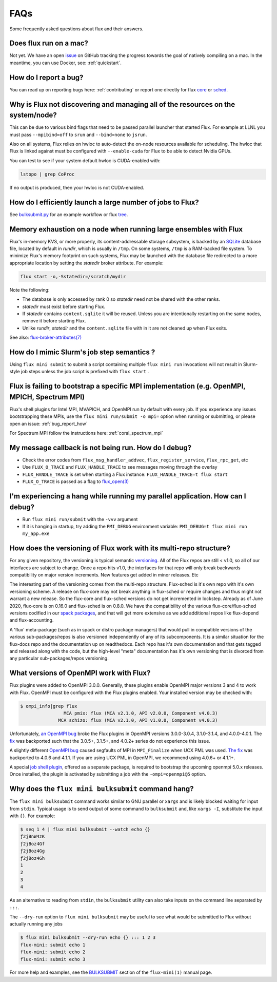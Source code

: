 .. _faqs:

==========
FAQs
==========
Some frequently asked questions about flux and their answers.

.. _flux_run_mac:

-----------------------
Does flux run on a mac?
-----------------------

Not yet. We have an open `issue <https://github.com/flux-framework/flux-core/issues/2892>`_
on GitHub tracking the progress towards the goal of natively compiling on a
mac. In the meantime, you can use Docker, see: :ref:`quickstart`.

.. _bug_report_how:

----------------------
How do I report a bug?
----------------------

You can read up on reporting bugs here: :ref:`contributing` or report one
directly for flux `core <https://github.com/flux-framework/flux-core/issues>`_
or `sched <https://github.com/flux-framework/flux-sched/issues>`_.

.. _not_managing_all_resources:

---------------------------------------------------------------------------------
Why is Flux not discovering and managing all of the resources on the system/node?
---------------------------------------------------------------------------------

This can be due to various bind flags that need to be passed parallel launcher
that started Flux. For example at LLNL you must pass ``--mpibind=off`` to
``srun`` and ``--bind=none`` to ``jsrun``.

Also on all systems, Flux relies on hwloc to auto-detect the on-node resources
available for scheduling.  The hwloc that Flux is linked against must be
configured with ``--enable-cuda`` for Flux to be able to detect Nvidia GPUs.

You can test to see if your system default hwloc is CUDA-enabled with:

.. code-block:: sh

  lstopo | grep CoProc

If no output is produced, then your hwloc is not CUDA-enabled.

.. _launch_large_num_jobs:

------------------------------------------------------------
How do I efficiently launch a large number of jobs to Flux?
------------------------------------------------------------

See `bulksubmit.py <https://github.com/flux-framework/flux-workflow-examples/tree/master/async-bulk-job-submit>`_
for an example workflow or flux `tree <https://github.com/flux-framework/flux-sched/blob/master/src/cmd/flux-tree>`_.

.. _node_memory_exhaustion:

------------------------------------------------------------------
Memory exhaustion on a node when running large ensembles with Flux
------------------------------------------------------------------

Flux's in-memory KVS, or more properly, its content-addressable storage
subsystem, is backed by an `SQLite <https://www.sqlite.org>`_ database file,
located by default in *rundir*, which is usually in ``/tmp``.  On some systems,
``/tmp`` is a RAM-backed file system.  To minimize Flux's memory footprint
on such systems, Flux may be launched with the database file redirected to
a more appropriate location by setting the *statedir* broker attribute.  For
example:

.. code-block:: sh

    flux start -o,-Sstatedir=/scratch/mydir

.. _mimic_slurm_jobstep:

Note the following:

* The database is only accessed by rank 0 so *statedir* need not be shared
  with the other ranks.
* *statedir* must exist before starting Flux.
* If *statedir* contains ``content.sqlite`` it will be reused.  Unless you are
  intentionally restarting on the same nodes, remove it before starting Flux.
* Unlike *rundir*, *statedir* and the ``content.sqlite`` file with in it
  are not cleaned up when Flux exits.

See also: `flux-broker-attributes(7) <https://flux-framework.readthedocs.io/projects/flux-core/en/latest/man7/flux-broker-attributes.html>`_

-------------------------------------------
How do I mimic Slurm's job step semantics ?
-------------------------------------------

Using ``flux mini submit`` to submit a script containing multiple
``flux mini run`` invocations will not result in Slurm-style job steps unless
the job script is prefixed with ``flux start`` .

.. _mpi_bootstrap_fails:

----------------------------------------------------------------------------------------------
Flux is failing to bootstrap a specific MPI implementation (e.g. OpenMPI, MPICH, Spectrum MPI)
----------------------------------------------------------------------------------------------

Flux's shell plugins for Intel MPI, MVAPICH, and OpenMPI run by default with
every job. If you experience any issues bootstrapping these MPIs, use the
``flux mini run/submit -o mpi=`` option when running or submitting, or
please open an issue: :ref:`bug_report_how`


For Spectrum MPI follow the instructions here: :ref:`coral_spectrum_mpi`

.. _message_callback_not_run:

-----------------------------------------------------
My message callback is not being run. How do I debug?
-----------------------------------------------------

* Check the error codes from ``flux_msg_handler_addvec``,
  ``flux_register_service``, ``flux_rpc_get``, etc
* Use ``FLUX_O_TRACE`` and ``FLUX_HANDLE_TRACE`` to see messages moving
  through the overlay
* ``FLUX_HANDLE_TRACE`` is set when starting a Flux instance:
  ``FLUX_HANDLE_TRACE=t flux start``
* ``FLUX_O_TRACE`` is passed as a flag to
  `flux_open(3) <https://flux-framework.readthedocs.io/projects/flux-core/en/latest/man3/flux_open.html>`_

.. _parallel_run_hang:

-------------------------------------------------------------------------------
I'm experiencing a hang while running my parallel application. How can I debug?
-------------------------------------------------------------------------------

* Run ``flux mini run/submit`` with the ``-vvv`` argument
* If it is hanging in startup, try adding the ``PMI_DEBUG`` environment
  variable: ``PMI_DEBUG=t flux mini run my_app.exe``

.. _versioning_multi_repo:

-------------------------------------------------------------------
How does the versioning of Flux work with its multi-repo structure?
-------------------------------------------------------------------

For any given repository, the versioning is typical semantic `versioning <https://semver.org/>`_.
All of the Flux repos are still < v1.0, so all of our interfaces are subject
to change. Once a repo hits v1.0, the interfaces for that repo will only break
backwards compatibility on major version increments. New features get added in
minor releases. Etc

The interesting part of the versioning comes from the multi-repo structure.
Flux-sched is it's own repo with it's own versioning scheme. A release on
flux-core may not break anything in flux-sched or require changes and thus
might not warrant a new release. So the flux-core and flux-sched versions do
not get incremented in lockstep. Already as of June 2020, flux-core is on
0.16.0 and flux-sched is on 0.8.0. We have the compatibility of the various
flux-core/flux-sched versions codified in our
`spack packages <https://github.com/spack/spack/blob/5108fe314b92409027c2821698fabb62c0ec3b5d/var/spack/repos/builtin/packages/flux-sched/package.py>`_,
and that will get more extensive as we add additional repos like flux-depend
and flux-accounting.

A 'flux' meta-package (such as in spack or distro package managers) that would
pull in compatible versions of the various sub-packages/repos is also versioned
independently of any of its subcomponents. It is a similar situation for the
flux-docs repo and the documentation up on readthedocs. Each repo has it's own
documentation and that gets tagged and released along with the code, but the
high-level "meta" documentation has it's own versioning that is divorced from
any particular sub-packages/repos versioning.

.. TODO: we should make a table and put it in the docs too

----------------------------------------
What versions of OpenMPI work with Flux?
----------------------------------------

Flux plugins were added to OpenMPI 3.0.0.  Generally, these plugins enable
OpenMPI major versions 3 and 4 to work with Flux.  OpenMPI must be configured
with the Flux plugins enabled.  Your installed version may be checked with:

.. code-block:: console

 $ ompi_info|grep flux
                 MCA pmix: flux (MCA v2.1.0, API v2.0.0, Component v4.0.3)
               MCA schizo: flux (MCA v2.1.0, API v1.0.0, Component v4.0.3)

Unfortunately, `an OpenMPI bug <https://github.com/open-mpi/ompi/issues/6730>`_
broke the Flux plugins in OpenMPI versions 3.0.0-3.0.4, 3.1.0-3.1.4, and
4.0.0-4.0.1.  The `fix <https://github.com/open-mpi/ompi/pull/6764/commits/d4070d5f58f0c65aef89eea5910b202b8402e48b>`_
was backported such that the 3.0.5+, 3.1.5+, and 4.0.2+ series do not
experience this issue.

A slightly different `OpenMPI bug <https://github.com/open-mpi/ompi/pull/8380>`_
caused segfaults of MPI in ``MPI_Finalize`` when UCX PML was used.
`The fix <https://github.com/open-mpi/ompi/pull/8380>`_ was backported to
4.0.6 and 4.1.1.  If you are using UCX PML in OpenMPI, we recommend using
4.0.6+ or 4.1.1+.

A special `job shell plugin <https://github.com/flux-framework/flux-pmix>`_,
offered as a separate package, is required to bootstrap the upcoming openmpi
5.0.x releases.  Once installed, the plugin is activated by submitting a job
with the ``-ompi=openmpi@5`` option.

---------------------------------------------------
Why does the ``flux mini bulksubmit`` command hang?
---------------------------------------------------

The ``flux mini bulksubmit`` command works similar to GNU parallel or
``xargs`` and is likely blocked waiting for input from ``stdin``.
Typical usage is to send output of some command to ``bulksubmit`` and,
like ``xargs -I``, substitute the input with ``{}``. For example:

.. code-block:: console

 $ seq 1 4 | flux mini bulksubmit --watch echo {}
 ƒ2jBnW4zK
 ƒ2jBoz4Gf
 ƒ2jBoz4Gg
 ƒ2jBoz4Gh
 1
 2
 3
 4

As an alternative to reading from ``stdin``, the ``bulksubmit`` utility can
also take inputs on the command line separated by ``:::``.

The ``--dry-run`` option to ``flux mini bulksubmit`` may be useful to
see what would be submitted to Flux without actually running any jobs

.. code-block:: console

 $ flux mini bulksubmit --dry-run echo {} ::: 1 2 3
 flux-mini: submit echo 1
 flux-mini: submit echo 2
 flux-mini: submit echo 3

For more help and examples, see the `BULKSUBMIT <https://flux-framework.readthedocs.io/projects/flux-core/en/latest/man1/flux-mini.html#bulksubmit>`_
section of the ``flux-mini(1)`` manual page.
